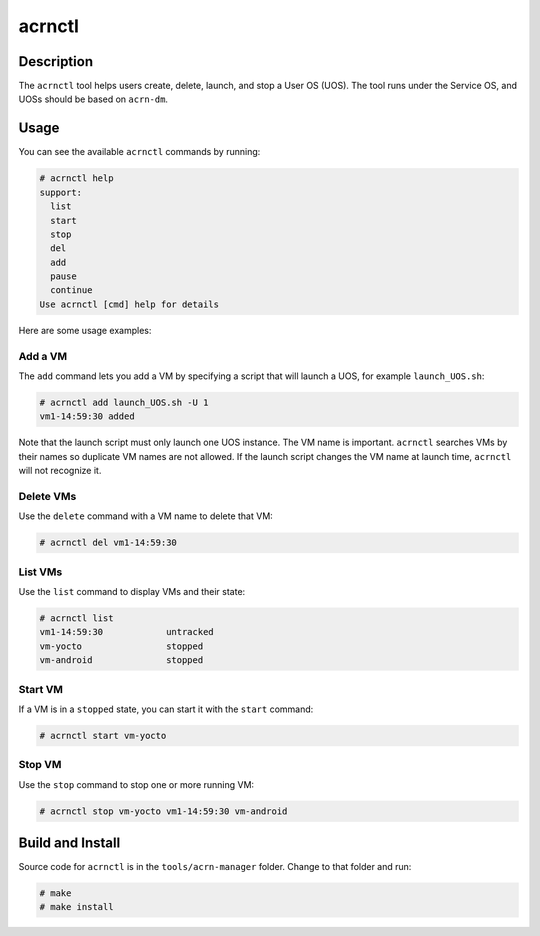 .. _acrnctl:

acrnctl
#######


Description
***********

The ``acrnctl`` tool helps users create, delete, launch, and stop a User
OS (UOS).  The tool runs under the Service OS, and UOSs should be based
on ``acrn-dm``.



Usage
*****

You can see the available ``acrnctl`` commands by running:

.. code-block:: none

   # acrnctl help
   support:
     list
     start
     stop
     del
     add
     pause
     continue
   Use acrnctl [cmd] help for details

Here are some usage examples:

Add a VM
========

The ``add`` command lets you add a VM by specifying a
script that will launch a UOS, for example ``launch_UOS.sh``:

.. code-block:: none

   # acrnctl add launch_UOS.sh -U 1
   vm1-14:59:30 added

Note that the launch script must only launch one UOS instance.
The VM name is important. ``acrnctl`` searches VMs by their
names so duplicate VM names are not allowed. If the
launch script changes the VM name at launch time, ``acrnctl``
will not recognize it.

Delete VMs
==========

Use the ``delete`` command with a VM name to delete that VM:

.. code-block:: none

   # acrnctl del vm1-14:59:30

List VMs
========

Use the ``list`` command to display VMs and their state:

.. code-block:: none

   # acrnctl list
   vm1-14:59:30            untracked
   vm-yocto                stopped
   vm-android              stopped

Start VM
========

If a VM is in a ``stopped`` state, you can start it with the ``start``
command:

.. code-block:: none

   # acrnctl start vm-yocto

Stop VM
=======

Use the ``stop`` command to stop one or more running VM:

.. code-block:: none

   # acrnctl stop vm-yocto vm1-14:59:30 vm-android

Build and Install
*****************

Source code for ``acrnctl`` is in the ``tools/acrn-manager`` folder.
Change to that folder and run:

.. code-block:: none

   # make
   # make install
